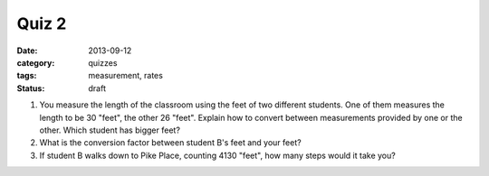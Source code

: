 Quiz 2 
######

:date: 2013-09-12 
:category: quizzes
:tags: measurement, rates
:status: draft

1. You measure the length of the classroom using the feet of two different students.  One of them measures the length to be 30 "feet", the other 26 "feet".  Explain how to convert between measurements provided by one or the other. Which student has bigger feet?
  
2. What is the conversion factor between student B's feet and your feet?

3. If student B walks down to Pike Place, counting 4130 "feet", how many steps would it take you?
 
 
